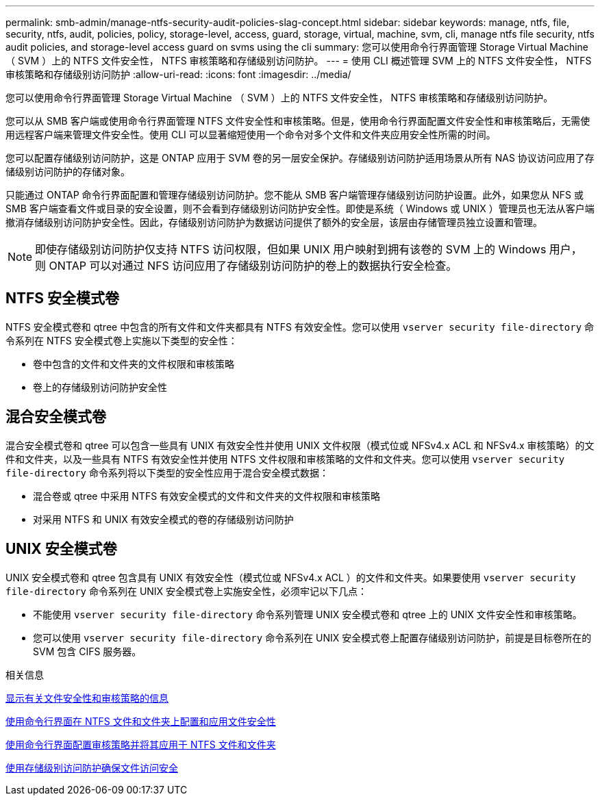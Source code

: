 ---
permalink: smb-admin/manage-ntfs-security-audit-policies-slag-concept.html 
sidebar: sidebar 
keywords: manage, ntfs, file, security, ntfs, audit, policies, policy, storage-level, access, guard, storage, virtual, machine, svm, cli, manage ntfs file security, ntfs audit policies, and storage-level access guard on svms using the cli 
summary: 您可以使用命令行界面管理 Storage Virtual Machine （ SVM ）上的 NTFS 文件安全性， NTFS 审核策略和存储级别访问防护。 
---
= 使用 CLI 概述管理 SVM 上的 NTFS 文件安全性， NTFS 审核策略和存储级别访问防护
:allow-uri-read: 
:icons: font
:imagesdir: ../media/


[role="lead"]
您可以使用命令行界面管理 Storage Virtual Machine （ SVM ）上的 NTFS 文件安全性， NTFS 审核策略和存储级别访问防护。

您可以从 SMB 客户端或使用命令行界面管理 NTFS 文件安全性和审核策略。但是，使用命令行界面配置文件安全性和审核策略后，无需使用远程客户端来管理文件安全性。使用 CLI 可以显著缩短使用一个命令对多个文件和文件夹应用安全性所需的时间。

您可以配置存储级别访问防护，这是 ONTAP 应用于 SVM 卷的另一层安全保护。存储级别访问防护适用场景从所有 NAS 协议访问应用了存储级别访问防护的存储对象。

只能通过 ONTAP 命令行界面配置和管理存储级别访问防护。您不能从 SMB 客户端管理存储级别访问防护设置。此外，如果您从 NFS 或 SMB 客户端查看文件或目录的安全设置，则不会看到存储级别访问防护安全性。即使是系统（ Windows 或 UNIX ）管理员也无法从客户端撤消存储级别访问防护安全性。因此，存储级别访问防护为数据访问提供了额外的安全层，该层由存储管理员独立设置和管理。


NOTE: 即使存储级别访问防护仅支持 NTFS 访问权限，但如果 UNIX 用户映射到拥有该卷的 SVM 上的 Windows 用户，则 ONTAP 可以对通过 NFS 访问应用了存储级别访问防护的卷上的数据执行安全检查。



== NTFS 安全模式卷

NTFS 安全模式卷和 qtree 中包含的所有文件和文件夹都具有 NTFS 有效安全性。您可以使用 `vserver security file-directory` 命令系列在 NTFS 安全模式卷上实施以下类型的安全性：

* 卷中包含的文件和文件夹的文件权限和审核策略
* 卷上的存储级别访问防护安全性




== 混合安全模式卷

混合安全模式卷和 qtree 可以包含一些具有 UNIX 有效安全性并使用 UNIX 文件权限（模式位或 NFSv4.x ACL 和 NFSv4.x 审核策略）的文件和文件夹，以及一些具有 NTFS 有效安全性并使用 NTFS 文件权限和审核策略的文件和文件夹。您可以使用 `vserver security file-directory` 命令系列将以下类型的安全性应用于混合安全模式数据：

* 混合卷或 qtree 中采用 NTFS 有效安全模式的文件和文件夹的文件权限和审核策略
* 对采用 NTFS 和 UNIX 有效安全模式的卷的存储级别访问防护




== UNIX 安全模式卷

UNIX 安全模式卷和 qtree 包含具有 UNIX 有效安全性（模式位或 NFSv4.x ACL ）的文件和文件夹。如果要使用 `vserver security file-directory` 命令系列在 UNIX 安全模式卷上实施安全性，必须牢记以下几点：

* 不能使用 `vserver security file-directory` 命令系列管理 UNIX 安全模式卷和 qtree 上的 UNIX 文件安全性和审核策略。
* 您可以使用 `vserver security file-directory` 命令系列在 UNIX 安全模式卷上配置存储级别访问防护，前提是目标卷所在的 SVM 包含 CIFS 服务器。


.相关信息
xref:display-file-security-audit-policies-concept.adoc[显示有关文件安全性和审核策略的信息]

xref:create-ntfs-security-descriptor-file-task.adoc[使用命令行界面在 NTFS 文件和文件夹上配置和应用文件安全性]

xref:configure-apply-audit-policies-ntfs-files-folders-task.adoc[使用命令行界面配置审核策略并将其应用于 NTFS 文件和文件夹]

xref:secure-file-access-storage-level-access-guard-concept.adoc[使用存储级别访问防护确保文件访问安全]
